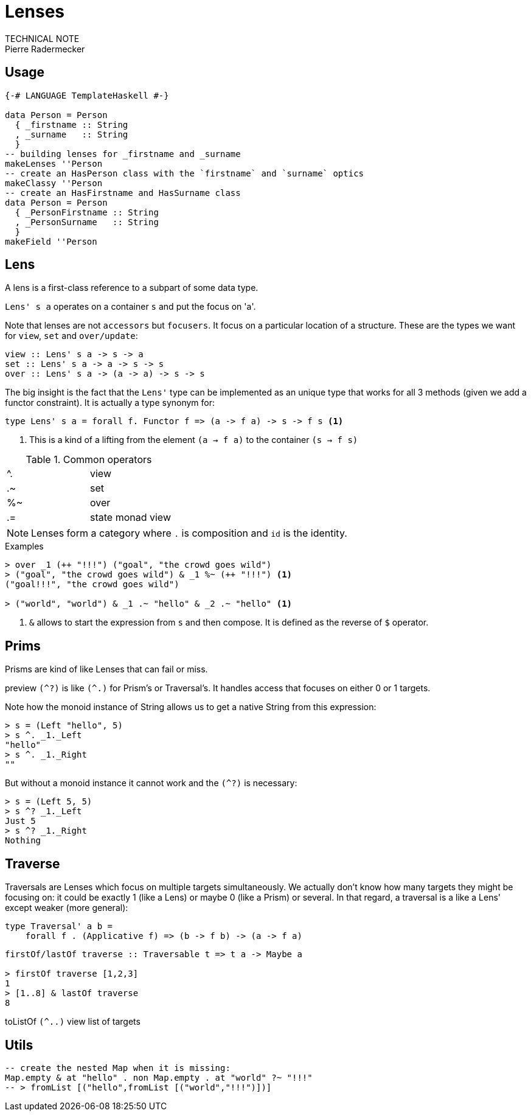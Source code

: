 = Lenses
TECHNICAL NOTE
Pierre Radermecker
:source-highlighter: pygments

== Usage

[source, haskell]
----
{-# LANGUAGE TemplateHaskell #-}

data Person = Person
  { _firstname :: String
  , _surname   :: String
  }
-- building lenses for _firstname and _surname
makeLenses ''Person
-- create an HasPerson class with the `firstname` and `surname` optics
makeClassy ''Person
-- create an HasFirstname and HasSurname class
data Person = Person
  { _PersonFirstname :: String
  , _PersonSurname   :: String
  }
makeField ''Person
----

== Lens

A lens is a first-class reference to a subpart of some data type.

`Lens' s a` operates on a container `s` and put the focus on 'a'.

Note that lenses are not `accessors` but `focusers`. It focus on a particular location of a structure. These are the types we want for `view`, `set` and `over/update`:

```
view :: Lens' s a -> s -> a
set :: Lens' s a -> a -> s -> s
over :: Lens' s a -> (a -> a) -> s -> s
```

The big insight is the fact that the `Lens'` type can be implemented as an unique type that works for all 3 methods (given we add a functor constraint). It is actually a type synonym for:

```
type Lens' s a = forall f. Functor f => (a -> f a) -> s -> f s <1>
```
<1> This is a kind of a lifting from the element `(a -> f a)` to the container `(s -> f s)`



.Common operators
:===
^. : view
.~ : set
%~ : over
.= : state monad view
:===

NOTE: Lenses form a category where `.` is composition and `id` is the identity.


.Examples

....
> over _1 (++ "!!!") ("goal", "the crowd goes wild")
> ("goal", "the crowd goes wild") & _1 %~ (++ "!!!") <1>
("goal!!!", "the crowd goes wild")

> ("world", "world") & _1 .~ "hello" & _2 .~ "hello" <1>
....
<1> `&` allows to start the expression from `s` and then compose.
It is defined as the reverse of `$` operator.


== Prims

Prisms are kind of like Lenses that can fail or miss.

preview `(^?)` is like `(^.)` for Prism's or Traversal's. It handles access that focuses on either 0 or 1 targets.

Note how the monoid instance of String allows us to get a native String from this expression:
....
> s = (Left "hello", 5)
> s ^. _1._Left
"hello"
> s ^. _1._Right
""
....
But without a monoid instance it cannot work and the `(^?)` is necessary:
```
> s = (Left 5, 5)
> s ^? _1._Left
Just 5
> s ^? _1._Right
Nothing
```
== Traverse

Traversals are Lenses which focus on multiple targets simultaneously. We actually don't know how many targets they might be focusing on: it could be exactly 1 (like a Lens) or maybe 0 (like a Prism) or several. In that regard, a traversal is a like a Lens' except weaker (more general):
```
type Traversal' a b =
    forall f . (Applicative f) => (b -> f b) -> (a -> f a)

```
```
firstOf/lastOf traverse :: Traversable t => t a -> Maybe a

> firstOf traverse [1,2,3]
1
> [1..8] & lastOf traverse
8

```
toListOf `(^..)` view list of targets

== Utils

```
-- create the nested Map when it is missing:
Map.empty & at "hello" . non Map.empty . at "world" ?~ "!!!"
-- > fromList [("hello",fromList [("world","!!!")])]
```
